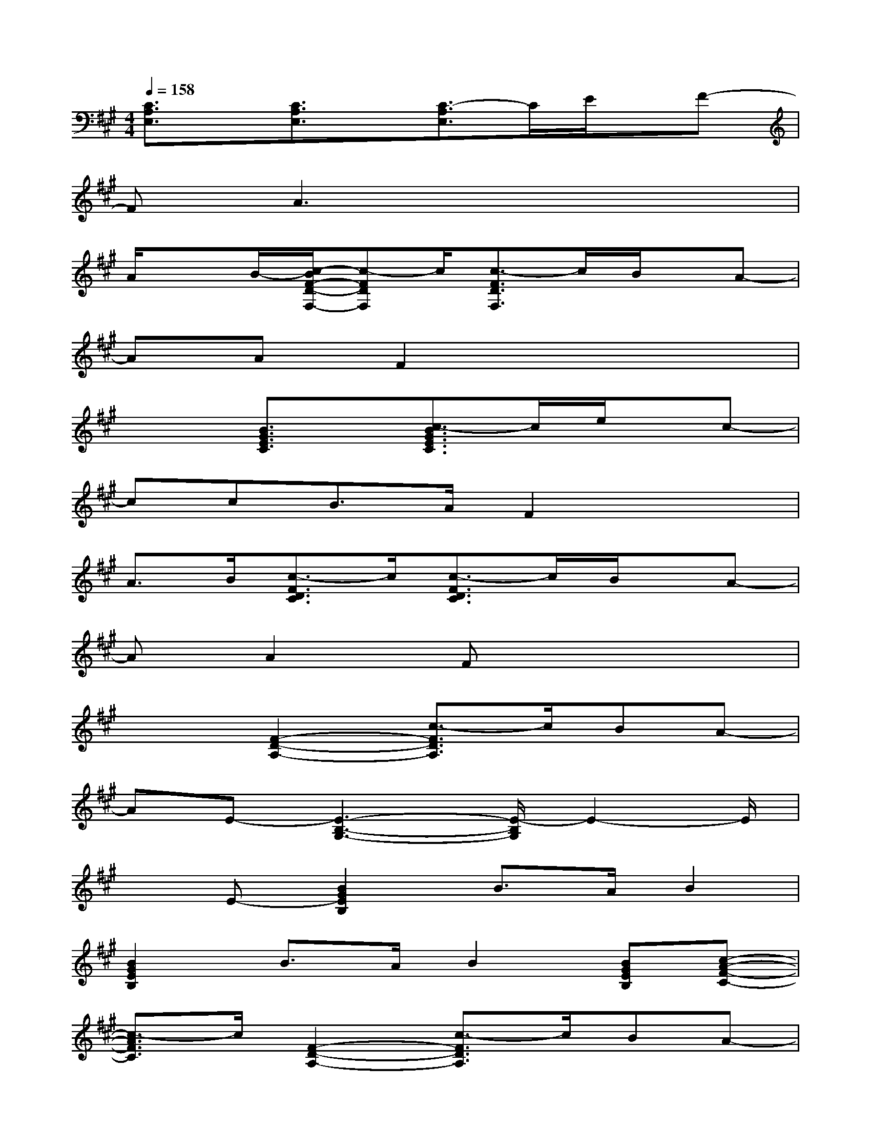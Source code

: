 X:1
T:
M:4/4
L:1/8
Q:1/4=158
K:A%3sharps
V:1
[C3/2A,3/2E,3/2]x/2[C3/2A,3/2E,3/2]x/2[C3/2-A,3/2E,3/2]C/2E/2x/2F-|
FA3x4|
A/2xB/2-[c/2-B/2F/2-D/2-F,/2-][c-FDF,]c/2[c3/2-F3/2D3/2F,3/2]c/2B/2x/2A-|
AAF2x4|
x2[B3/2G3/2E3/2C3/2]x/2[c3/2-B3/2G3/2E3/2C3/2]c/2e/2x/2c-|
ccB>AF2x2|
A>B[c3/2-F3/2D3/2C3/2]c/2[c3/2-F3/2D3/2C3/2]c/2B/2x/2A-|
AA2Fx4|
x2[F2-D2-A,2-][c3/2-F3/2D3/2A,3/2]c/2BA-|
AE-[E3-B,3-G,3-][E/2-B,/2G,/2]E2-E/2|
xE-[B2G2E2B,2]B>AB2|
[B2G2E2B,2]B>AB2[BGEB,][c-A-F-C-]|
[c3/2-A3/2F3/2C3/2]c/2[F2-D2-A,2-][c3/2-F3/2D3/2A,3/2]c/2BA-|
AE-[E3-B,3-G,3-][E/2-B,/2G,/2]E2-E/2|
xE-[B3/2G3/2-E3/2-B,3/2-][A/2G/2E/2B,/2]B>AB2|
[B3/2G3/2-E3/2-B,3/2-][A/2G/2E/2B,/2]B>AB2[BGEB,][c-A-F-C-]